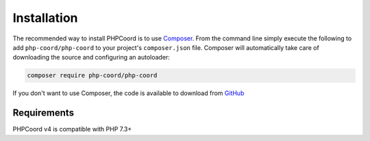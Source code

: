 Installation
============

The recommended way to install PHPCoord is to use `Composer`_. From the command line simply execute the following to add
``php-coord/php-coord`` to your project's ``composer.json`` file. Composer will automatically take care of downloading the source
and configuring an autoloader:

.. code::

    composer require php-coord/php-coord

If you don't want to use Composer, the code is available to download from `GitHub`_

Requirements
------------
PHPCoord v4 is compatible with PHP 7.3+

.. _Composer: https://getcomposer.org
.. _GitHub: https://github.com/dvdoug/PHPCoord/releases
